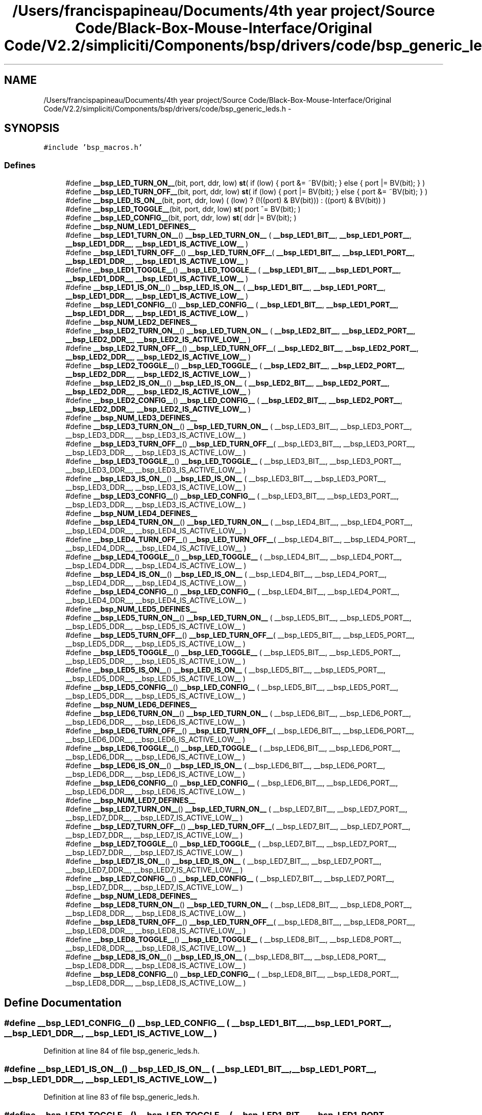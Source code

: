 .TH "/Users/francispapineau/Documents/4th year project/Source Code/Black-Box-Mouse-Interface/Original Code/V2.2/simpliciti/Components/bsp/drivers/code/bsp_generic_leds.h" 3 "Sat Jun 22 2013" "Version VER 0.0" "Chronos Ti - Original Firmware" \" -*- nroff -*-
.ad l
.nh
.SH NAME
/Users/francispapineau/Documents/4th year project/Source Code/Black-Box-Mouse-Interface/Original Code/V2.2/simpliciti/Components/bsp/drivers/code/bsp_generic_leds.h \- 
.SH SYNOPSIS
.br
.PP
\fC#include 'bsp_macros\&.h'\fP
.br

.SS "Defines"

.in +1c
.ti -1c
.RI "#define \fB__bsp_LED_TURN_ON__\fP(bit, port, ddr, low)   \fBst\fP( if (low) { port &= ~BV(bit); } else { port |= BV(bit); } )"
.br
.ti -1c
.RI "#define \fB__bsp_LED_TURN_OFF__\fP(bit, port, ddr, low)   \fBst\fP( if (low) { port |= BV(bit); } else { port &= ~BV(bit); } )"
.br
.ti -1c
.RI "#define \fB__bsp_LED_IS_ON__\fP(bit, port, ddr, low)   ( (low) ? (!((port) & BV(bit))) : ((port) & BV(bit)) )"
.br
.ti -1c
.RI "#define \fB__bsp_LED_TOGGLE__\fP(bit, port, ddr, low)   \fBst\fP( port ^= BV(bit); )"
.br
.ti -1c
.RI "#define \fB__bsp_LED_CONFIG__\fP(bit, port, ddr, low)   \fBst\fP( ddr |= BV(bit); )"
.br
.ti -1c
.RI "#define \fB__bsp_NUM_LED1_DEFINES__\fP"
.br
.ti -1c
.RI "#define \fB__bsp_LED1_TURN_ON__\fP()   \fB__bsp_LED_TURN_ON__\fP ( \fB__bsp_LED1_BIT__\fP, \fB__bsp_LED1_PORT__\fP, \fB__bsp_LED1_DDR__\fP, \fB__bsp_LED1_IS_ACTIVE_LOW__\fP )"
.br
.ti -1c
.RI "#define \fB__bsp_LED1_TURN_OFF__\fP()   \fB__bsp_LED_TURN_OFF__\fP( \fB__bsp_LED1_BIT__\fP, \fB__bsp_LED1_PORT__\fP, \fB__bsp_LED1_DDR__\fP, \fB__bsp_LED1_IS_ACTIVE_LOW__\fP )"
.br
.ti -1c
.RI "#define \fB__bsp_LED1_TOGGLE__\fP()   \fB__bsp_LED_TOGGLE__\fP  ( \fB__bsp_LED1_BIT__\fP, \fB__bsp_LED1_PORT__\fP, \fB__bsp_LED1_DDR__\fP, \fB__bsp_LED1_IS_ACTIVE_LOW__\fP )"
.br
.ti -1c
.RI "#define \fB__bsp_LED1_IS_ON__\fP()   \fB__bsp_LED_IS_ON__\fP   ( \fB__bsp_LED1_BIT__\fP, \fB__bsp_LED1_PORT__\fP, \fB__bsp_LED1_DDR__\fP, \fB__bsp_LED1_IS_ACTIVE_LOW__\fP )"
.br
.ti -1c
.RI "#define \fB__bsp_LED1_CONFIG__\fP()   \fB__bsp_LED_CONFIG__\fP  ( \fB__bsp_LED1_BIT__\fP, \fB__bsp_LED1_PORT__\fP, \fB__bsp_LED1_DDR__\fP, \fB__bsp_LED1_IS_ACTIVE_LOW__\fP )"
.br
.ti -1c
.RI "#define \fB__bsp_NUM_LED2_DEFINES__\fP"
.br
.ti -1c
.RI "#define \fB__bsp_LED2_TURN_ON__\fP()   \fB__bsp_LED_TURN_ON__\fP ( \fB__bsp_LED2_BIT__\fP, \fB__bsp_LED2_PORT__\fP, \fB__bsp_LED2_DDR__\fP, \fB__bsp_LED2_IS_ACTIVE_LOW__\fP )"
.br
.ti -1c
.RI "#define \fB__bsp_LED2_TURN_OFF__\fP()   \fB__bsp_LED_TURN_OFF__\fP( \fB__bsp_LED2_BIT__\fP, \fB__bsp_LED2_PORT__\fP, \fB__bsp_LED2_DDR__\fP, \fB__bsp_LED2_IS_ACTIVE_LOW__\fP )"
.br
.ti -1c
.RI "#define \fB__bsp_LED2_TOGGLE__\fP()   \fB__bsp_LED_TOGGLE__\fP  ( \fB__bsp_LED2_BIT__\fP, \fB__bsp_LED2_PORT__\fP, \fB__bsp_LED2_DDR__\fP, \fB__bsp_LED2_IS_ACTIVE_LOW__\fP )"
.br
.ti -1c
.RI "#define \fB__bsp_LED2_IS_ON__\fP()   \fB__bsp_LED_IS_ON__\fP   ( \fB__bsp_LED2_BIT__\fP, \fB__bsp_LED2_PORT__\fP, \fB__bsp_LED2_DDR__\fP, \fB__bsp_LED2_IS_ACTIVE_LOW__\fP )"
.br
.ti -1c
.RI "#define \fB__bsp_LED2_CONFIG__\fP()   \fB__bsp_LED_CONFIG__\fP  ( \fB__bsp_LED2_BIT__\fP, \fB__bsp_LED2_PORT__\fP, \fB__bsp_LED2_DDR__\fP, \fB__bsp_LED2_IS_ACTIVE_LOW__\fP )"
.br
.ti -1c
.RI "#define \fB__bsp_NUM_LED3_DEFINES__\fP"
.br
.ti -1c
.RI "#define \fB__bsp_LED3_TURN_ON__\fP()   \fB__bsp_LED_TURN_ON__\fP ( __bsp_LED3_BIT__, __bsp_LED3_PORT__, __bsp_LED3_DDR__, __bsp_LED3_IS_ACTIVE_LOW__ )"
.br
.ti -1c
.RI "#define \fB__bsp_LED3_TURN_OFF__\fP()   \fB__bsp_LED_TURN_OFF__\fP( __bsp_LED3_BIT__, __bsp_LED3_PORT__, __bsp_LED3_DDR__, __bsp_LED3_IS_ACTIVE_LOW__ )"
.br
.ti -1c
.RI "#define \fB__bsp_LED3_TOGGLE__\fP()   \fB__bsp_LED_TOGGLE__\fP  ( __bsp_LED3_BIT__, __bsp_LED3_PORT__, __bsp_LED3_DDR__, __bsp_LED3_IS_ACTIVE_LOW__ )"
.br
.ti -1c
.RI "#define \fB__bsp_LED3_IS_ON__\fP()   \fB__bsp_LED_IS_ON__\fP   ( __bsp_LED3_BIT__, __bsp_LED3_PORT__, __bsp_LED3_DDR__, __bsp_LED3_IS_ACTIVE_LOW__ )"
.br
.ti -1c
.RI "#define \fB__bsp_LED3_CONFIG__\fP()   \fB__bsp_LED_CONFIG__\fP  ( __bsp_LED3_BIT__, __bsp_LED3_PORT__, __bsp_LED3_DDR__, __bsp_LED3_IS_ACTIVE_LOW__ )"
.br
.ti -1c
.RI "#define \fB__bsp_NUM_LED4_DEFINES__\fP"
.br
.ti -1c
.RI "#define \fB__bsp_LED4_TURN_ON__\fP()   \fB__bsp_LED_TURN_ON__\fP ( __bsp_LED4_BIT__, __bsp_LED4_PORT__, __bsp_LED4_DDR__, __bsp_LED4_IS_ACTIVE_LOW__ )"
.br
.ti -1c
.RI "#define \fB__bsp_LED4_TURN_OFF__\fP()   \fB__bsp_LED_TURN_OFF__\fP( __bsp_LED4_BIT__, __bsp_LED4_PORT__, __bsp_LED4_DDR__, __bsp_LED4_IS_ACTIVE_LOW__ )"
.br
.ti -1c
.RI "#define \fB__bsp_LED4_TOGGLE__\fP()   \fB__bsp_LED_TOGGLE__\fP  ( __bsp_LED4_BIT__, __bsp_LED4_PORT__, __bsp_LED4_DDR__, __bsp_LED4_IS_ACTIVE_LOW__ )"
.br
.ti -1c
.RI "#define \fB__bsp_LED4_IS_ON__\fP()   \fB__bsp_LED_IS_ON__\fP   ( __bsp_LED4_BIT__, __bsp_LED4_PORT__, __bsp_LED4_DDR__, __bsp_LED4_IS_ACTIVE_LOW__ )"
.br
.ti -1c
.RI "#define \fB__bsp_LED4_CONFIG__\fP()   \fB__bsp_LED_CONFIG__\fP  ( __bsp_LED4_BIT__, __bsp_LED4_PORT__, __bsp_LED4_DDR__, __bsp_LED4_IS_ACTIVE_LOW__ )"
.br
.ti -1c
.RI "#define \fB__bsp_NUM_LED5_DEFINES__\fP"
.br
.ti -1c
.RI "#define \fB__bsp_LED5_TURN_ON__\fP()   \fB__bsp_LED_TURN_ON__\fP ( __bsp_LED5_BIT__, __bsp_LED5_PORT__, __bsp_LED5_DDR__, __bsp_LED5_IS_ACTIVE_LOW__ )"
.br
.ti -1c
.RI "#define \fB__bsp_LED5_TURN_OFF__\fP()   \fB__bsp_LED_TURN_OFF__\fP( __bsp_LED5_BIT__, __bsp_LED5_PORT__, __bsp_LED5_DDR__, __bsp_LED5_IS_ACTIVE_LOW__ )"
.br
.ti -1c
.RI "#define \fB__bsp_LED5_TOGGLE__\fP()   \fB__bsp_LED_TOGGLE__\fP  ( __bsp_LED5_BIT__, __bsp_LED5_PORT__, __bsp_LED5_DDR__, __bsp_LED5_IS_ACTIVE_LOW__ )"
.br
.ti -1c
.RI "#define \fB__bsp_LED5_IS_ON__\fP()   \fB__bsp_LED_IS_ON__\fP   ( __bsp_LED5_BIT__, __bsp_LED5_PORT__, __bsp_LED5_DDR__, __bsp_LED5_IS_ACTIVE_LOW__ )"
.br
.ti -1c
.RI "#define \fB__bsp_LED5_CONFIG__\fP()   \fB__bsp_LED_CONFIG__\fP  ( __bsp_LED5_BIT__, __bsp_LED5_PORT__, __bsp_LED5_DDR__, __bsp_LED5_IS_ACTIVE_LOW__ )"
.br
.ti -1c
.RI "#define \fB__bsp_NUM_LED6_DEFINES__\fP"
.br
.ti -1c
.RI "#define \fB__bsp_LED6_TURN_ON__\fP()   \fB__bsp_LED_TURN_ON__\fP ( __bsp_LED6_BIT__, __bsp_LED6_PORT__, __bsp_LED6_DDR__, __bsp_LED6_IS_ACTIVE_LOW__ )"
.br
.ti -1c
.RI "#define \fB__bsp_LED6_TURN_OFF__\fP()   \fB__bsp_LED_TURN_OFF__\fP( __bsp_LED6_BIT__, __bsp_LED6_PORT__, __bsp_LED6_DDR__, __bsp_LED6_IS_ACTIVE_LOW__ )"
.br
.ti -1c
.RI "#define \fB__bsp_LED6_TOGGLE__\fP()   \fB__bsp_LED_TOGGLE__\fP  ( __bsp_LED6_BIT__, __bsp_LED6_PORT__, __bsp_LED6_DDR__, __bsp_LED6_IS_ACTIVE_LOW__ )"
.br
.ti -1c
.RI "#define \fB__bsp_LED6_IS_ON__\fP()   \fB__bsp_LED_IS_ON__\fP   ( __bsp_LED6_BIT__, __bsp_LED6_PORT__, __bsp_LED6_DDR__, __bsp_LED6_IS_ACTIVE_LOW__ )"
.br
.ti -1c
.RI "#define \fB__bsp_LED6_CONFIG__\fP()   \fB__bsp_LED_CONFIG__\fP  ( __bsp_LED6_BIT__, __bsp_LED6_PORT__, __bsp_LED6_DDR__, __bsp_LED6_IS_ACTIVE_LOW__ )"
.br
.ti -1c
.RI "#define \fB__bsp_NUM_LED7_DEFINES__\fP"
.br
.ti -1c
.RI "#define \fB__bsp_LED7_TURN_ON__\fP()   \fB__bsp_LED_TURN_ON__\fP ( __bsp_LED7_BIT__, __bsp_LED7_PORT__, __bsp_LED7_DDR__, __bsp_LED7_IS_ACTIVE_LOW__ )"
.br
.ti -1c
.RI "#define \fB__bsp_LED7_TURN_OFF__\fP()   \fB__bsp_LED_TURN_OFF__\fP( __bsp_LED7_BIT__, __bsp_LED7_PORT__, __bsp_LED7_DDR__, __bsp_LED7_IS_ACTIVE_LOW__ )"
.br
.ti -1c
.RI "#define \fB__bsp_LED7_TOGGLE__\fP()   \fB__bsp_LED_TOGGLE__\fP  ( __bsp_LED7_BIT__, __bsp_LED7_PORT__, __bsp_LED7_DDR__, __bsp_LED7_IS_ACTIVE_LOW__ )"
.br
.ti -1c
.RI "#define \fB__bsp_LED7_IS_ON__\fP()   \fB__bsp_LED_IS_ON__\fP   ( __bsp_LED7_BIT__, __bsp_LED7_PORT__, __bsp_LED7_DDR__, __bsp_LED7_IS_ACTIVE_LOW__ )"
.br
.ti -1c
.RI "#define \fB__bsp_LED7_CONFIG__\fP()   \fB__bsp_LED_CONFIG__\fP  ( __bsp_LED7_BIT__, __bsp_LED7_PORT__, __bsp_LED7_DDR__, __bsp_LED7_IS_ACTIVE_LOW__ )"
.br
.ti -1c
.RI "#define \fB__bsp_NUM_LED8_DEFINES__\fP"
.br
.ti -1c
.RI "#define \fB__bsp_LED8_TURN_ON__\fP()   \fB__bsp_LED_TURN_ON__\fP ( __bsp_LED8_BIT__, __bsp_LED8_PORT__, __bsp_LED8_DDR__, __bsp_LED8_IS_ACTIVE_LOW__ )"
.br
.ti -1c
.RI "#define \fB__bsp_LED8_TURN_OFF__\fP()   \fB__bsp_LED_TURN_OFF__\fP( __bsp_LED8_BIT__, __bsp_LED8_PORT__, __bsp_LED8_DDR__, __bsp_LED8_IS_ACTIVE_LOW__ )"
.br
.ti -1c
.RI "#define \fB__bsp_LED8_TOGGLE__\fP()   \fB__bsp_LED_TOGGLE__\fP  ( __bsp_LED8_BIT__, __bsp_LED8_PORT__, __bsp_LED8_DDR__, __bsp_LED8_IS_ACTIVE_LOW__ )"
.br
.ti -1c
.RI "#define \fB__bsp_LED8_IS_ON__\fP()   \fB__bsp_LED_IS_ON__\fP   ( __bsp_LED8_BIT__, __bsp_LED8_PORT__, __bsp_LED8_DDR__, __bsp_LED8_IS_ACTIVE_LOW__ )"
.br
.ti -1c
.RI "#define \fB__bsp_LED8_CONFIG__\fP()   \fB__bsp_LED_CONFIG__\fP  ( __bsp_LED8_BIT__, __bsp_LED8_PORT__, __bsp_LED8_DDR__, __bsp_LED8_IS_ACTIVE_LOW__ )"
.br
.in -1c
.SH "Define Documentation"
.PP 
.SS "#define \fB__bsp_LED1_CONFIG__\fP()   \fB__bsp_LED_CONFIG__\fP  ( \fB__bsp_LED1_BIT__\fP, \fB__bsp_LED1_PORT__\fP, \fB__bsp_LED1_DDR__\fP, \fB__bsp_LED1_IS_ACTIVE_LOW__\fP )"
.PP
Definition at line 84 of file bsp_generic_leds\&.h\&.
.SS "#define \fB__bsp_LED1_IS_ON__\fP()   \fB__bsp_LED_IS_ON__\fP   ( \fB__bsp_LED1_BIT__\fP, \fB__bsp_LED1_PORT__\fP, \fB__bsp_LED1_DDR__\fP, \fB__bsp_LED1_IS_ACTIVE_LOW__\fP )"
.PP
Definition at line 83 of file bsp_generic_leds\&.h\&.
.SS "#define \fB__bsp_LED1_TOGGLE__\fP()   \fB__bsp_LED_TOGGLE__\fP  ( \fB__bsp_LED1_BIT__\fP, \fB__bsp_LED1_PORT__\fP, \fB__bsp_LED1_DDR__\fP, \fB__bsp_LED1_IS_ACTIVE_LOW__\fP )"
.PP
Definition at line 82 of file bsp_generic_leds\&.h\&.
.SS "#define \fB__bsp_LED1_TURN_OFF__\fP()   \fB__bsp_LED_TURN_OFF__\fP( \fB__bsp_LED1_BIT__\fP, \fB__bsp_LED1_PORT__\fP, \fB__bsp_LED1_DDR__\fP, \fB__bsp_LED1_IS_ACTIVE_LOW__\fP )"
.PP
Definition at line 81 of file bsp_generic_leds\&.h\&.
.SS "#define \fB__bsp_LED1_TURN_ON__\fP()   \fB__bsp_LED_TURN_ON__\fP ( \fB__bsp_LED1_BIT__\fP, \fB__bsp_LED1_PORT__\fP, \fB__bsp_LED1_DDR__\fP, \fB__bsp_LED1_IS_ACTIVE_LOW__\fP )"
.PP
Definition at line 80 of file bsp_generic_leds\&.h\&.
.SS "#define \fB__bsp_LED2_CONFIG__\fP()   \fB__bsp_LED_CONFIG__\fP  ( \fB__bsp_LED2_BIT__\fP, \fB__bsp_LED2_PORT__\fP, \fB__bsp_LED2_DDR__\fP, \fB__bsp_LED2_IS_ACTIVE_LOW__\fP )"
.PP
Definition at line 106 of file bsp_generic_leds\&.h\&.
.SS "#define \fB__bsp_LED2_IS_ON__\fP()   \fB__bsp_LED_IS_ON__\fP   ( \fB__bsp_LED2_BIT__\fP, \fB__bsp_LED2_PORT__\fP, \fB__bsp_LED2_DDR__\fP, \fB__bsp_LED2_IS_ACTIVE_LOW__\fP )"
.PP
Definition at line 105 of file bsp_generic_leds\&.h\&.
.SS "#define \fB__bsp_LED2_TOGGLE__\fP()   \fB__bsp_LED_TOGGLE__\fP  ( \fB__bsp_LED2_BIT__\fP, \fB__bsp_LED2_PORT__\fP, \fB__bsp_LED2_DDR__\fP, \fB__bsp_LED2_IS_ACTIVE_LOW__\fP )"
.PP
Definition at line 104 of file bsp_generic_leds\&.h\&.
.SS "#define \fB__bsp_LED2_TURN_OFF__\fP()   \fB__bsp_LED_TURN_OFF__\fP( \fB__bsp_LED2_BIT__\fP, \fB__bsp_LED2_PORT__\fP, \fB__bsp_LED2_DDR__\fP, \fB__bsp_LED2_IS_ACTIVE_LOW__\fP )"
.PP
Definition at line 103 of file bsp_generic_leds\&.h\&.
.SS "#define \fB__bsp_LED2_TURN_ON__\fP()   \fB__bsp_LED_TURN_ON__\fP ( \fB__bsp_LED2_BIT__\fP, \fB__bsp_LED2_PORT__\fP, \fB__bsp_LED2_DDR__\fP, \fB__bsp_LED2_IS_ACTIVE_LOW__\fP )"
.PP
Definition at line 102 of file bsp_generic_leds\&.h\&.
.SS "#define \fB__bsp_LED3_CONFIG__\fP()   \fB__bsp_LED_CONFIG__\fP  ( __bsp_LED3_BIT__, __bsp_LED3_PORT__, __bsp_LED3_DDR__, __bsp_LED3_IS_ACTIVE_LOW__ )"
.PP
Definition at line 128 of file bsp_generic_leds\&.h\&.
.SS "#define \fB__bsp_LED3_IS_ON__\fP()   \fB__bsp_LED_IS_ON__\fP   ( __bsp_LED3_BIT__, __bsp_LED3_PORT__, __bsp_LED3_DDR__, __bsp_LED3_IS_ACTIVE_LOW__ )"
.PP
Definition at line 127 of file bsp_generic_leds\&.h\&.
.SS "#define \fB__bsp_LED3_TOGGLE__\fP()   \fB__bsp_LED_TOGGLE__\fP  ( __bsp_LED3_BIT__, __bsp_LED3_PORT__, __bsp_LED3_DDR__, __bsp_LED3_IS_ACTIVE_LOW__ )"
.PP
Definition at line 126 of file bsp_generic_leds\&.h\&.
.SS "#define \fB__bsp_LED3_TURN_OFF__\fP()   \fB__bsp_LED_TURN_OFF__\fP( __bsp_LED3_BIT__, __bsp_LED3_PORT__, __bsp_LED3_DDR__, __bsp_LED3_IS_ACTIVE_LOW__ )"
.PP
Definition at line 125 of file bsp_generic_leds\&.h\&.
.SS "#define \fB__bsp_LED3_TURN_ON__\fP()   \fB__bsp_LED_TURN_ON__\fP ( __bsp_LED3_BIT__, __bsp_LED3_PORT__, __bsp_LED3_DDR__, __bsp_LED3_IS_ACTIVE_LOW__ )"
.PP
Definition at line 124 of file bsp_generic_leds\&.h\&.
.SS "#define \fB__bsp_LED4_CONFIG__\fP()   \fB__bsp_LED_CONFIG__\fP  ( __bsp_LED4_BIT__, __bsp_LED4_PORT__, __bsp_LED4_DDR__, __bsp_LED4_IS_ACTIVE_LOW__ )"
.PP
Definition at line 150 of file bsp_generic_leds\&.h\&.
.SS "#define \fB__bsp_LED4_IS_ON__\fP()   \fB__bsp_LED_IS_ON__\fP   ( __bsp_LED4_BIT__, __bsp_LED4_PORT__, __bsp_LED4_DDR__, __bsp_LED4_IS_ACTIVE_LOW__ )"
.PP
Definition at line 149 of file bsp_generic_leds\&.h\&.
.SS "#define \fB__bsp_LED4_TOGGLE__\fP()   \fB__bsp_LED_TOGGLE__\fP  ( __bsp_LED4_BIT__, __bsp_LED4_PORT__, __bsp_LED4_DDR__, __bsp_LED4_IS_ACTIVE_LOW__ )"
.PP
Definition at line 148 of file bsp_generic_leds\&.h\&.
.SS "#define \fB__bsp_LED4_TURN_OFF__\fP()   \fB__bsp_LED_TURN_OFF__\fP( __bsp_LED4_BIT__, __bsp_LED4_PORT__, __bsp_LED4_DDR__, __bsp_LED4_IS_ACTIVE_LOW__ )"
.PP
Definition at line 147 of file bsp_generic_leds\&.h\&.
.SS "#define \fB__bsp_LED4_TURN_ON__\fP()   \fB__bsp_LED_TURN_ON__\fP ( __bsp_LED4_BIT__, __bsp_LED4_PORT__, __bsp_LED4_DDR__, __bsp_LED4_IS_ACTIVE_LOW__ )"
.PP
Definition at line 146 of file bsp_generic_leds\&.h\&.
.SS "#define \fB__bsp_LED5_CONFIG__\fP()   \fB__bsp_LED_CONFIG__\fP  ( __bsp_LED5_BIT__, __bsp_LED5_PORT__, __bsp_LED5_DDR__, __bsp_LED5_IS_ACTIVE_LOW__ )"
.PP
Definition at line 171 of file bsp_generic_leds\&.h\&.
.SS "#define \fB__bsp_LED5_IS_ON__\fP()   \fB__bsp_LED_IS_ON__\fP   ( __bsp_LED5_BIT__, __bsp_LED5_PORT__, __bsp_LED5_DDR__, __bsp_LED5_IS_ACTIVE_LOW__ )"
.PP
Definition at line 170 of file bsp_generic_leds\&.h\&.
.SS "#define \fB__bsp_LED5_TOGGLE__\fP()   \fB__bsp_LED_TOGGLE__\fP  ( __bsp_LED5_BIT__, __bsp_LED5_PORT__, __bsp_LED5_DDR__, __bsp_LED5_IS_ACTIVE_LOW__ )"
.PP
Definition at line 169 of file bsp_generic_leds\&.h\&.
.SS "#define \fB__bsp_LED5_TURN_OFF__\fP()   \fB__bsp_LED_TURN_OFF__\fP( __bsp_LED5_BIT__, __bsp_LED5_PORT__, __bsp_LED5_DDR__, __bsp_LED5_IS_ACTIVE_LOW__ )"
.PP
Definition at line 168 of file bsp_generic_leds\&.h\&.
.SS "#define \fB__bsp_LED5_TURN_ON__\fP()   \fB__bsp_LED_TURN_ON__\fP ( __bsp_LED5_BIT__, __bsp_LED5_PORT__, __bsp_LED5_DDR__, __bsp_LED5_IS_ACTIVE_LOW__ )"
.PP
Definition at line 167 of file bsp_generic_leds\&.h\&.
.SS "#define \fB__bsp_LED6_CONFIG__\fP()   \fB__bsp_LED_CONFIG__\fP  ( __bsp_LED6_BIT__, __bsp_LED6_PORT__, __bsp_LED6_DDR__, __bsp_LED6_IS_ACTIVE_LOW__ )"
.PP
Definition at line 192 of file bsp_generic_leds\&.h\&.
.SS "#define \fB__bsp_LED6_IS_ON__\fP()   \fB__bsp_LED_IS_ON__\fP   ( __bsp_LED6_BIT__, __bsp_LED6_PORT__, __bsp_LED6_DDR__, __bsp_LED6_IS_ACTIVE_LOW__ )"
.PP
Definition at line 191 of file bsp_generic_leds\&.h\&.
.SS "#define \fB__bsp_LED6_TOGGLE__\fP()   \fB__bsp_LED_TOGGLE__\fP  ( __bsp_LED6_BIT__, __bsp_LED6_PORT__, __bsp_LED6_DDR__, __bsp_LED6_IS_ACTIVE_LOW__ )"
.PP
Definition at line 190 of file bsp_generic_leds\&.h\&.
.SS "#define \fB__bsp_LED6_TURN_OFF__\fP()   \fB__bsp_LED_TURN_OFF__\fP( __bsp_LED6_BIT__, __bsp_LED6_PORT__, __bsp_LED6_DDR__, __bsp_LED6_IS_ACTIVE_LOW__ )"
.PP
Definition at line 189 of file bsp_generic_leds\&.h\&.
.SS "#define \fB__bsp_LED6_TURN_ON__\fP()   \fB__bsp_LED_TURN_ON__\fP ( __bsp_LED6_BIT__, __bsp_LED6_PORT__, __bsp_LED6_DDR__, __bsp_LED6_IS_ACTIVE_LOW__ )"
.PP
Definition at line 188 of file bsp_generic_leds\&.h\&.
.SS "#define \fB__bsp_LED7_CONFIG__\fP()   \fB__bsp_LED_CONFIG__\fP  ( __bsp_LED7_BIT__, __bsp_LED7_PORT__, __bsp_LED7_DDR__, __bsp_LED7_IS_ACTIVE_LOW__ )"
.PP
Definition at line 213 of file bsp_generic_leds\&.h\&.
.SS "#define \fB__bsp_LED7_IS_ON__\fP()   \fB__bsp_LED_IS_ON__\fP   ( __bsp_LED7_BIT__, __bsp_LED7_PORT__, __bsp_LED7_DDR__, __bsp_LED7_IS_ACTIVE_LOW__ )"
.PP
Definition at line 212 of file bsp_generic_leds\&.h\&.
.SS "#define \fB__bsp_LED7_TOGGLE__\fP()   \fB__bsp_LED_TOGGLE__\fP  ( __bsp_LED7_BIT__, __bsp_LED7_PORT__, __bsp_LED7_DDR__, __bsp_LED7_IS_ACTIVE_LOW__ )"
.PP
Definition at line 211 of file bsp_generic_leds\&.h\&.
.SS "#define \fB__bsp_LED7_TURN_OFF__\fP()   \fB__bsp_LED_TURN_OFF__\fP( __bsp_LED7_BIT__, __bsp_LED7_PORT__, __bsp_LED7_DDR__, __bsp_LED7_IS_ACTIVE_LOW__ )"
.PP
Definition at line 210 of file bsp_generic_leds\&.h\&.
.SS "#define \fB__bsp_LED7_TURN_ON__\fP()   \fB__bsp_LED_TURN_ON__\fP ( __bsp_LED7_BIT__, __bsp_LED7_PORT__, __bsp_LED7_DDR__, __bsp_LED7_IS_ACTIVE_LOW__ )"
.PP
Definition at line 209 of file bsp_generic_leds\&.h\&.
.SS "#define \fB__bsp_LED8_CONFIG__\fP()   \fB__bsp_LED_CONFIG__\fP  ( __bsp_LED8_BIT__, __bsp_LED8_PORT__, __bsp_LED8_DDR__, __bsp_LED8_IS_ACTIVE_LOW__ )"
.PP
Definition at line 234 of file bsp_generic_leds\&.h\&.
.SS "#define \fB__bsp_LED8_IS_ON__\fP()   \fB__bsp_LED_IS_ON__\fP   ( __bsp_LED8_BIT__, __bsp_LED8_PORT__, __bsp_LED8_DDR__, __bsp_LED8_IS_ACTIVE_LOW__ )"
.PP
Definition at line 233 of file bsp_generic_leds\&.h\&.
.SS "#define \fB__bsp_LED8_TOGGLE__\fP()   \fB__bsp_LED_TOGGLE__\fP  ( __bsp_LED8_BIT__, __bsp_LED8_PORT__, __bsp_LED8_DDR__, __bsp_LED8_IS_ACTIVE_LOW__ )"
.PP
Definition at line 232 of file bsp_generic_leds\&.h\&.
.SS "#define \fB__bsp_LED8_TURN_OFF__\fP()   \fB__bsp_LED_TURN_OFF__\fP( __bsp_LED8_BIT__, __bsp_LED8_PORT__, __bsp_LED8_DDR__, __bsp_LED8_IS_ACTIVE_LOW__ )"
.PP
Definition at line 231 of file bsp_generic_leds\&.h\&.
.SS "#define \fB__bsp_LED8_TURN_ON__\fP()   \fB__bsp_LED_TURN_ON__\fP ( __bsp_LED8_BIT__, __bsp_LED8_PORT__, __bsp_LED8_DDR__, __bsp_LED8_IS_ACTIVE_LOW__ )"
.PP
Definition at line 230 of file bsp_generic_leds\&.h\&.
.SS "#define \fB__bsp_LED_CONFIG__\fP(bit, port, ddr, low)   \fBst\fP( ddr |= BV(bit); )"
.PP
Definition at line 70 of file bsp_generic_leds\&.h\&.
.SS "#define \fB__bsp_LED_IS_ON__\fP(bit, port, ddr, low)   ( (low) ? (!((port) & BV(bit))) : ((port) & BV(bit)) )"
.PP
Definition at line 66 of file bsp_generic_leds\&.h\&.
.SS "#define \fB__bsp_LED_TOGGLE__\fP(bit, port, ddr, low)   \fBst\fP( port ^= BV(bit); )"
.PP
Definition at line 69 of file bsp_generic_leds\&.h\&.
.SS "#define \fB__bsp_LED_TURN_OFF__\fP(bit, port, ddr, low)   \fBst\fP( if (low) { port |= BV(bit); } else { port &= ~BV(bit); } )"
.PP
Definition at line 63 of file bsp_generic_leds\&.h\&.
.SS "#define \fB__bsp_LED_TURN_ON__\fP(bit, port, ddr, low)   \fBst\fP( if (low) { port &= ~BV(bit); } else { port |= BV(bit); } )"
.PP
Definition at line 60 of file bsp_generic_leds\&.h\&.
.SS "#define \fB__bsp_NUM_LED1_DEFINES__\fP"\fBValue:\fP
.PP
.nf
((defined __bsp_LED1_BIT__)  + \
                                   (defined __bsp_LED1_PORT__) + \
                                   (defined __bsp_LED1_DDR__)  + \
                                   (defined __bsp_LED1_IS_ACTIVE_LOW__))
.fi
.PP
Definition at line 75 of file bsp_generic_leds\&.h\&.
.SS "#define \fB__bsp_NUM_LED2_DEFINES__\fP"\fBValue:\fP
.PP
.nf
((defined __bsp_LED2_BIT__)  + \
                                   (defined __bsp_LED2_PORT__) + \
                                   (defined __bsp_LED2_DDR__)  + \
                                   (defined __bsp_LED2_IS_ACTIVE_LOW__))
.fi
.PP
Definition at line 97 of file bsp_generic_leds\&.h\&.
.SS "#define \fB__bsp_NUM_LED3_DEFINES__\fP"\fBValue:\fP
.PP
.nf
((defined __bsp_LED3_BIT__)  + \
                                   (defined __bsp_LED3_PORT__) + \
                                   (defined __bsp_LED3_DDR__)  + \
                                   (defined __bsp_LED3_IS_ACTIVE_LOW__))
.fi
.PP
Definition at line 119 of file bsp_generic_leds\&.h\&.
.SS "#define \fB__bsp_NUM_LED4_DEFINES__\fP"\fBValue:\fP
.PP
.nf
((defined __bsp_LED4_BIT__)  + \
                                   (defined __bsp_LED4_PORT__) + \
                                   (defined __bsp_LED4_DDR__)  + \
                                   (defined __bsp_LED4_IS_ACTIVE_LOW__))
.fi
.PP
Definition at line 141 of file bsp_generic_leds\&.h\&.
.SS "#define \fB__bsp_NUM_LED5_DEFINES__\fP"\fBValue:\fP
.PP
.nf
((defined __bsp_LED5_BIT__)  + \
                                   (defined __bsp_LED5_PORT__) + \
                                   (defined __bsp_LED5_DDR__)  + \
                                   (defined __bsp_LED5_IS_ACTIVE_LOW__))
.fi
.PP
Definition at line 162 of file bsp_generic_leds\&.h\&.
.SS "#define \fB__bsp_NUM_LED6_DEFINES__\fP"\fBValue:\fP
.PP
.nf
((defined __bsp_LED6_BIT__)  + \
                                   (defined __bsp_LED6_PORT__) + \
                                   (defined __bsp_LED6_DDR__)  + \
                                   (defined __bsp_LED6_IS_ACTIVE_LOW__))
.fi
.PP
Definition at line 183 of file bsp_generic_leds\&.h\&.
.SS "#define \fB__bsp_NUM_LED7_DEFINES__\fP"\fBValue:\fP
.PP
.nf
((defined __bsp_LED7_BIT__)  + \
                                   (defined __bsp_LED7_PORT__) + \
                                   (defined __bsp_LED7_DDR__)  + \
                                   (defined __bsp_LED7_IS_ACTIVE_LOW__))
.fi
.PP
Definition at line 204 of file bsp_generic_leds\&.h\&.
.SS "#define \fB__bsp_NUM_LED8_DEFINES__\fP"\fBValue:\fP
.PP
.nf
((defined __bsp_LED8_BIT__)  + \
                                   (defined __bsp_LED8_PORT__) + \
                                   (defined __bsp_LED8_DDR__)  + \
                                   (defined __bsp_LED8_IS_ACTIVE_LOW__))
.fi
.PP
Definition at line 225 of file bsp_generic_leds\&.h\&.
.SH "Author"
.PP 
Generated automatically by Doxygen for Chronos Ti - Original Firmware from the source code\&.
